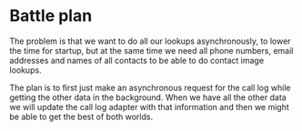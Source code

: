 * Battle plan
The problem is that we want to do all our lookups asynchronously, to lower the time for startup, but at the same time we need all phone numbers, email addresses and
names of all contacts to be able to do contact image lookups.

The plan is to first just make an asynchronous request for the call log while getting the other data in the background. When we have all the other data we will update
the call log adapter with that information and then we might be able to get the best of both worlds.